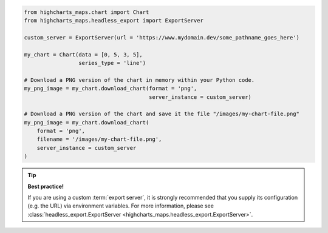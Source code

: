 .. code-block:: python

  from highcharts_maps.chart import Chart
  from highcharts_maps.headless_export import ExportServer

  custom_server = ExportServer(url = 'https://www.mydomain.dev/some_pathname_goes_here')

  my_chart = Chart(data = [0, 5, 3, 5],
                   series_type = 'line')
 
  # Download a PNG version of the chart in memory within your Python code.
  my_png_image = my_chart.download_chart(format = 'png',
                                         server_instance = custom_server)

  # Download a PNG version of the chart and save it the file "/images/my-chart-file.png"
  my_png_image = my_chart.download_chart(
      format = 'png',
      filename = '/images/my-chart-file.png',
      server_instance = custom_server
  )

.. tip::

  **Best practice!**

  If you are using a custom :term:`export server`, it is strongly recommended that you
  supply its configuration (e.g. the URL) via environment variables. For more information,
  please see
  :class:`headless_export.ExportServer <highcharts_maps.headless_export.ExportServer>`.

.. collapse:: Method Signature

  .. seealso::

    * :meth:`Chart.download_chart() <highcharts_maps.chart.Chart.download_chart>`
    * :class:`headless_export.ExportServer <highcharts_maps.headless_export.ExportServer>`

  .. method:: .download_chart(self, filename = None, format = 'png', server_instance = None, scale = 1, width = None, auth_user = None, auth_password = None, timeout = 0.5, global_options = None, **kwargs)
    :noindex:

    Export a downloaded form of the chart using a Highcharts :term:`Export Server`.

    :param filename: The name of the file where the exported chart should (optionally)
      be persisted. Defaults to :obj:`None <python:None>`.
    :type filename: Path-like or :obj:`None <python:None>`

    :param server_instance: Provide an already-configured :class:`ExportServer <highcharts_maps.headless_export.ExportServer>`
      instance to use to programmatically produce the exported chart. Defaults to
      :obj:`None <python:None>`, which causes **Highcharts for Python** to instantiate
      a new :class:`ExportServer <highcharts_maps.headless_export.ExportServer>` instance with all applicable defaults.
    :type server_instance: :class:`ExportServer <highcharts_maps.headless_export.ExportServer>`
      or :obj:`None <python:None>`

    :param format: The format in which the exported chart should be returned. Defaults to
      ``'png'``.

      Accepts:

        * ``'png'``
        * ``'jpeg'``
        * ``'pdf'``
        * ``'svg'``

    :type format: :class:`str <python:str>`

    :param scale: The scale factor by which the exported chart image should be scaled. Defaults
      to ``1``.

      .. tip::

        Use this setting to improve resolution when exporting PNG or JPEG images. For
        example, setting ``scale = 2`` on a chart whose width is 600px will produce
        an image file with a width of 1200px.

      .. warning::

        If ``width`` is explicitly set, this setting will be *overridden*.

    :type scale: numeric

    :param width: The width that the exported chart should have. Defaults to
      :obj:`None <python:None>`.

      .. warning::

        If explicitly set, this setting will override ``scale``.

    :type width: numeric or :obj:`None <python:None>`

    :param auth_user: The username to use to authenticate against the
      Export Server, using :term:`basic authentication`. Defaults to
      :obj:`None <python:None>`.
    :type auth_user: :class:`str <python:str>` or :obj:`None <python:None>`

    :param auth_password: The password to use to authenticate against the Export
      Server (using :term:`basic authentication`). Defaults to
      :obj:`None <python:None>`.
    :type auth_password: :class:`str <python:str>` or :obj:`None <python:None>`

    :param timeout: The number of seconds to wait before issuing a timeout error.
      The timeout check is passed if bytes have been received on the socket in less
      than the ``timeout`` value. Defaults to ``0.5``.
    :type timeout: numeric or :obj:`None <python:None>`

    :param global_options: The global options which will be passed to the (JavaScript)
      ``Highcharts.setOptions()`` method, and which will be applied to the exported
      chart. Defaults to :obj:`None <python:None>`.

    :type global_options: :class:`HighchartsMapsOptions <highcharts_maps.options.HighchartsMapsOptions>`,
      :class:`HighchartsOptions <highcharts_maps.options.HighchartsOptions>` or
      :obj:`None <python:None>`

    .. note::

      All other keyword arguments are as per the :class:`ExportServer <highcharts_maps.headless_export.ExportServer>` constructor.

    :returns: The exported chart image, either as a :class:`bytes <python:bytes>`
      binary object or as a base-64 encoded string (depending on the ``use_base64``
      keyword argument).
    :rtype: :class:`bytes <python:bytes>` or :class:`str <python:str>`
